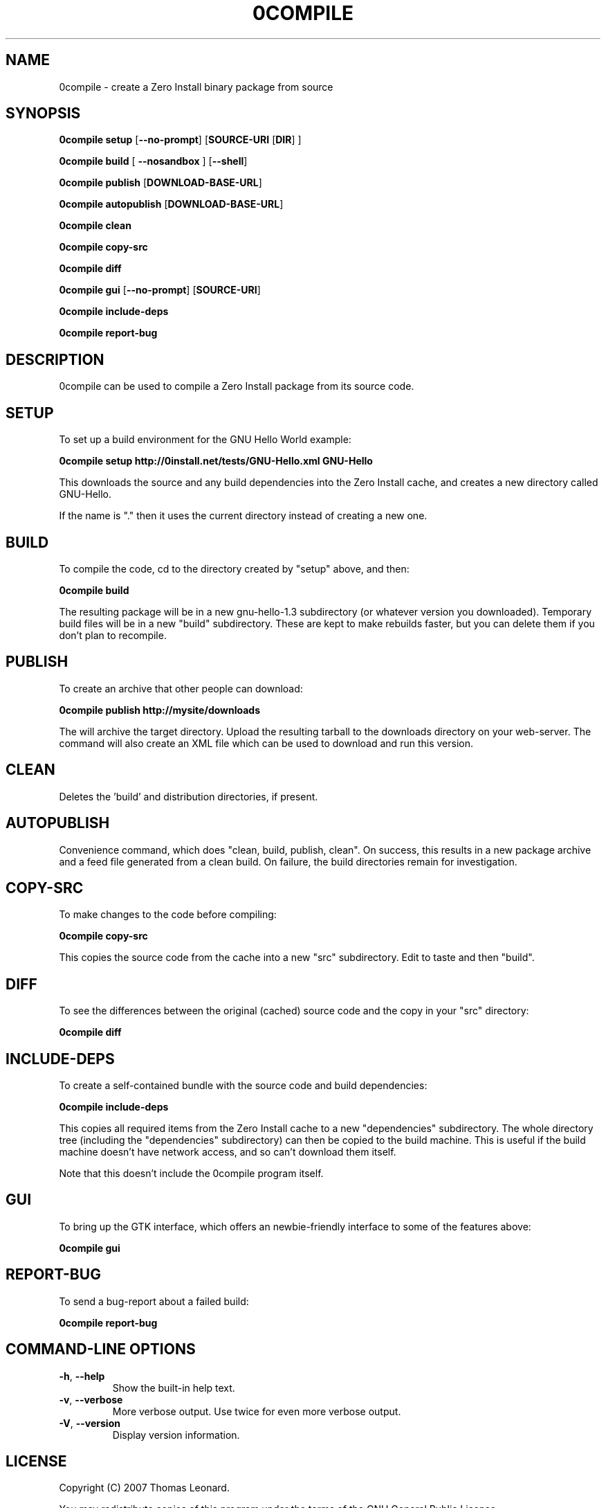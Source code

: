 .TH 0COMPILE 1 "2009" "Thomas Leonard" ""
.SH NAME
0compile \- create a Zero Install binary package from source

.SH SYNOPSIS

.B 0compile setup
[\fB--no-prompt\fP] [\fBSOURCE-URI\fP [\fBDIR\fP] ]

.B 0compile build
[\fB --nosandbox\fP ] [\fB--shell\fP]

.B 0compile publish
[\fBDOWNLOAD-BASE-URL\fP]

.B 0compile autopublish
[\fBDOWNLOAD-BASE-URL\fP]

.B 0compile clean

.B 0compile copy-src

.B 0compile diff

.B 0compile gui
[\fB--no-prompt\fP] [\fBSOURCE-URI\fP]

.B 0compile include-deps

.B 0compile report-bug

.SH DESCRIPTION
.PP
0compile can be used to compile a Zero Install package from its source code.

.SH SETUP

.PP
To set up a build environment for the GNU Hello World example:

.B 0compile setup http://0install.net/tests/GNU-Hello.xml GNU-Hello

.PP
This downloads the source and any build dependencies into the Zero Install
cache, and creates a new directory called GNU-Hello.

.PP
If the name is "." then it uses the current directory instead of creating a new one.

.SH BUILD

.PP
To compile the code, cd to the directory created by "setup" above, and then:

.B 0compile build

.PP
The resulting package will be in a new gnu-hello-1.3 subdirectory (or whatever version you downloaded).
Temporary build files will be in a new "build" subdirectory. These are kept to make rebuilds faster, but
you can delete them if you don't plan to recompile.

.SH PUBLISH

.PP
To create an archive that other people can download:

.B 0compile publish http://mysite/downloads

The will archive the target directory. Upload the resulting tarball to the downloads directory on your web-server.
The command will also create an XML file which can be used to download and run this version.

.SH CLEAN

Deletes the 'build' and distribution directories, if present.

.SH AUTOPUBLISH

Convenience command, which does "clean, build, publish, clean". On success,
this results in a new package archive and a feed file generated from a clean
build. On failure, the build directories remain for investigation.

.SH COPY-SRC

.PP
To make changes to the code before compiling:

.B 0compile copy-src

This copies the source code from the cache into a new "src" subdirectory. Edit to taste and then "build".

.SH DIFF

To see the differences between the original (cached) source code and the copy in your "src" directory:

.B 0compile diff

.SH INCLUDE-DEPS

To create a self-contained bundle with the source code and build dependencies:

.B 0compile include-deps

This copies all required items from the Zero Install cache to a new "dependencies" subdirectory. The whole
directory tree (including the "dependencies" subdirectory) can then be copied to the build machine. This is
useful if the build machine doesn't have network access, and so can't download them itself.

.PP
Note that this doesn't include the 0compile program itself.

.SH GUI

To bring up the GTK interface, which offers an newbie-friendly interface to some of the features above:

.B 0compile gui

.SH REPORT-BUG

To send a bug-report about a failed build:

.B 0compile report-bug


.SH COMMAND-LINE OPTIONS

.TP
\fB-h\fP, \fB--help\fP
Show the built-in help text.

.TP
\fB-v\fP, \fB--verbose\fP
More verbose output. Use twice for even more verbose output.

.TP
\fB-V\fP, \fB--version\fP
Display version information.

.SH LICENSE
.PP
Copyright (C) 2007 Thomas Leonard.

.PP
You may redistribute copies of this program under the terms of the GNU General Public License.
.SH BUGS
.PP
Please report bugs to the developer mailing list:

http://0install.net/support.html

.SH AUTHOR
.PP
The Zero Install Injector was created by Thomas Leonard.

.SH SEE ALSO
0launch(1), 0store(1)
.PP
The Zero Install web-site:

.B http://0install.net/0compile.html
